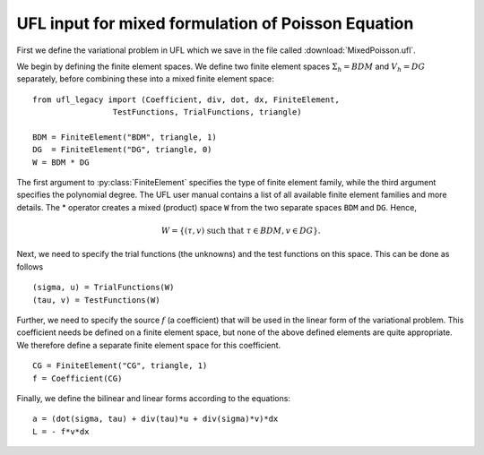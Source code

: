 UFL input for mixed formulation of Poisson Equation
===================================================

First we define the variational problem in UFL which we save in the
file called :download:`MixedPoisson.ufl`.

We begin by defining the finite element spaces. We define two finite
element spaces :math:`\Sigma_h = BDM` and :math:`V_h = DG` separately,
before combining these into a mixed finite element space: ::

    from ufl_legacy import (Coefficient, div, dot, dx, FiniteElement,
                     TestFunctions, TrialFunctions, triangle)

    BDM = FiniteElement("BDM", triangle, 1)
    DG  = FiniteElement("DG", triangle, 0)
    W = BDM * DG

The first argument to :py:class:`FiniteElement` specifies the type of
finite element family, while the third argument specifies the
polynomial degree. The UFL user manual contains a list of all
available finite element families and more details.  The * operator
creates a mixed (product) space ``W`` from the two separate spaces
``BDM`` and ``DG``. Hence,

.. math::

    W = \{ (\tau, v) \ \text{such that} \ \tau \in BDM, v \in DG \}.

Next, we need to specify the trial functions (the unknowns) and the
test functions on this space. This can be done as follows ::

    (sigma, u) = TrialFunctions(W)
    (tau, v) = TestFunctions(W)

Further, we need to specify the source :math:`f` (a coefficient) that
will be used in the linear form of the variational problem. This
coefficient needs be defined on a finite element space, but none of
the above defined elements are quite appropriate. We therefore define
a separate finite element space for this coefficient. ::

    CG = FiniteElement("CG", triangle, 1)
    f = Coefficient(CG)

Finally, we define the bilinear and linear forms according to the equations: ::

    a = (dot(sigma, tau) + div(tau)*u + div(sigma)*v)*dx
    L = - f*v*dx
